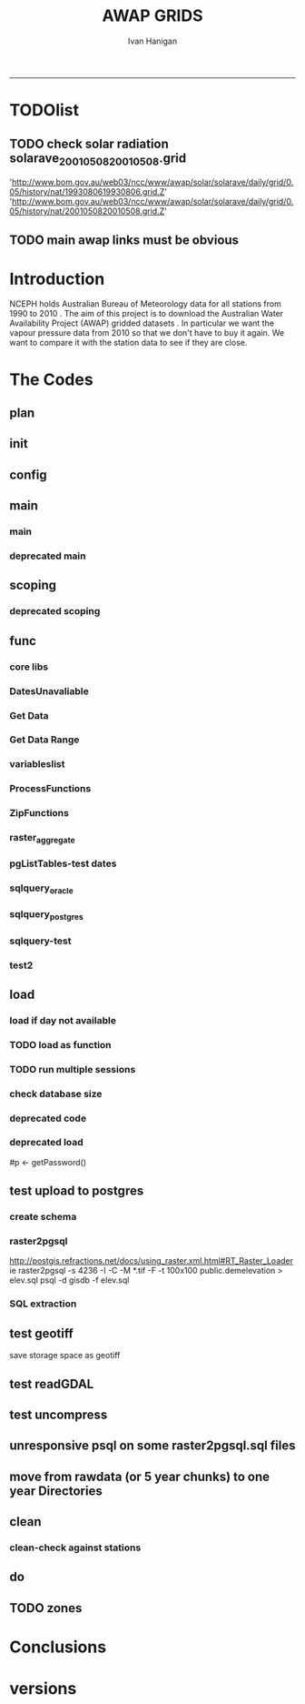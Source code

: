 #+TITLE:AWAP GRIDS 
#+AUTHOR: Ivan Hanigan
#+email: ivan.hanigan@anu.edu.au
#+LaTeX_CLASS: article
#+LaTeX_CLASS_OPTIONS: [a4paper]
#+LATEX: \tableofcontents
-----

* TODOlist
** TODO check solar radiation solarave_2001050820010508.grid
'http://www.bom.gov.au/web03/ncc/www/awap/solar/solarave/daily/grid/0.05/history/nat/1993080619930806.grid.Z'
'http://www.bom.gov.au/web03/ncc/www/awap/solar/solarave/daily/grid/0.05/history/nat/2001050820010508.grid.Z'
# file.remove('data2000-2004/solar/solarave_2001050820010508.grid')
** TODO main awap links must be obvious
# Function to download the Australian Water Availability Grids http://www.bom.gov.au/jsp/awap/
# urls can be like
  # rain                http://www.bom.gov.au/web03/ncc/www/awap/   rainfall/totals/daily/    grid/0.05/history/nat/2010120120101201.grid.Z
	# tmax                http://www.bom.gov.au/web03/ncc/www/awap/   temperature/maxave/daily/ grid/0.05/history/nat/2012020620120206.grid.Z
	# tmin                http://www.bom.gov.au/web03/ncc/www/awap/   temperature/minave/daily/ grid/0.05/history/nat/2012020620120206.grid.Z
	# vapour pressure 9am http://www.bom.gov.au/web03/ncc/www/awap/   vprp/vprph09/daily/       grid/0.05/history/nat/2012020620120206.grid.Z
	# vapour pressure 3pm http://www.bom.gov.au/web03/ncc/www/awap/   vprp/vprph15/daily/       grid/0.05/history/nat/2012020620120206.grid.Z
	# solar               http://www.bom.gov.au/web03/ncc/www/awap/   solar/solarave/daily/     grid/0.05/history/nat/2012020720120207.grid.Z
	# NDVI                http://reg.bom.gov.au/web03/ncc/www/awap/   ndvi/ndviave/month/       grid/history/nat/2012010120120131.grid.Z
* Introduction
NCEPH holds Australian Bureau of Meteorology data for all stations from 1990 to 2010 \cite{NationalClimateCentreoftheBureauofMeteorology:2005}.
The aim of this project is to download the Australian Water Availability Project (AWAP) gridded datasets \cite{Jones2009}.  In particular we want the vapour pressure data from 2010 so that we don't have to buy it again.  We want to compare it with the station data to see if they are close.
* The Codes
** plan
#+begin_src R :session *R* :tangle no :exports none :eval no
  if(!require(devtools)) install.packages("devtools", repos = 'http://cran.csiro.au'); require(devtools)
  if(!require(disentangle)) install_github("disentangle", "ivanhanigan"); require(disentangle)
  
  nodes <- newnode(name='main.r', newgraph = T,
   inputs = 'init')
  
  nodes <- newnode(name='zones',
   inputs='main.r')
  
#+end_src
** init

#+name: R-init
#+begin_src R  :session *R* :exports none :eval no :tangle no
  # INITIALISE THE PROJECT
  if (!require(ProjectTemplate)) install.packages('ProjectTemplate', repos='http://cran.csiro.au'); require(ProjectTemplate)
  if (!require(makeProject)) install.packages('makeProject', repos='http://cran.csiro.au'); require(makeProject)
  setwd('..')
  dir()
  create.project('AWAP2')
  #copy into curr dir
  ?makeProject
  makeProject(author='ivanhanigan',email='ivan.hanigan@gmail.com',force=TRUE, name = "AWAP_GRIDS")
  
  
  setwd('AWAP_GRIDS')
  load.project()
  
  
  
  
#+end_src
** config
#+name:global.dcf
#+begin_src R :session *R* :tangle config/global.dcf :exports none :eval no
data_loading: off
cache_loading: on
munging: on
logging: off
load_libraries: on
libraries: reshape, plyr, ggplot2, stringr, lubridate, fgui, raster, rgdal, swishdbtools
as_factors: on
data_tables: off

#+end_src

** main
*** main
#+name:main
#+begin_src R :session *R* :tangle main.r :exports none :eval no
  ################################################################
  # Project: AWAP_GRIDS
  # Author: ivanhanigan
  # Maintainer: Who to complain to <ivan.hanigan@gmail.com>
  
  # This is the main file for the project
  # It should do very little except call the other files
  
  ####################
  ### Set the working directory
  if(exists('workdir')){
    workdir <- workdir
  } else {
    workdir <- "~/data/AWAP_GRIDS"
  }
  setwd(workdir)
  
  ####################
  # Functions for the project
  
  if (!require(ProjectTemplate)) install.packages('ProjectTemplate', repos='http://cran.csiro.au'); require(ProjectTemplate)
  load.project()
  
  ####################
  # user definitions, or setup interactively
  startdate <- '2013-01-01'
  enddate <-  Sys.Date()-2
  interactively <- FALSE
  variablenames <- 'maxave,minave,solarave,totals,vprph09,vprph15'
  aggregation_factor <- 3
  if(length(grep('linux',sessionInfo()[[1]]$os)) == 1)
  {
    os <- 'linux'
  } else {
    os <- 'windows'
  }
  #os <- 'linux' # only linux and windoze supported
  pgisutils <- "" #"/usr/pgsql-9.1/bin/"
  #"\"C:\\pgutils\\postgis-pg92-binaries-2.0.2w64\\bin\\"
  pgutils <- "\"C:\\pgutils\\pgsql\\bin\\"
  
  ####################
  # run the project (alternately do this from Kepler)
  source(file.path(workdir, "src/scoping.r"))
  source(file.path(workdir, "src/load.r"))
  # source("src/load.r")
  # source("src/clean.r")
  # source("src/do.r")
  
#+end_src
*** deprecated main
#+name:main-newnode
#+begin_src R :session *R* :tangle no :exports none :eval no
  # Project: AWAP_GRIDS
  # Author: ivanhanigan
  # Maintainer: Who to complain to <ivan.hanigan@gmail.com>
  
  # This is the main file for the project
  # It should do very little except call the other files
  
  ### Set the working directory
  setwd("/home/ivan/data/AWAP_GRIDS")
  
  
  ### Set any global variables here
  if(exists('startdate')){
    startdate <- startdate
  } else {
    startdate <- '2000-01-01'
  }
  if(exists('enddate')){
    enddate <- enddate
  } else {
    enddate <- '2000-01-02'
  }
  
  ####################
  ## if (!require(ProjectTemplate)) install.packages('ProjectTemplate', repos='http://cran.csiro.au'); require(ProjectTemplate)
  ## load.project()
  ## #require(fgui)
  if(!require(fgui)) install.packages("fgui", repos='http://cran.csiro.au'); require(fgui)
  if(!require(swishdbtools)) print('Please download the swishdbtools package and install it.')
  # for instance
  # install.packages("~/tools/swishdbtools_1.0_R_x86_64-pc-linux-gnu.tar.gz", repos = NULL, type = "source");
  require(swishdbtools)
  
  ####################
  getscope <- function (
    sdate = startdate,
    edate = enddate,
    variablenames) {
    scope <- list(
      startdate <- sdate,
      enddate <- edate,
      variablenames <- variablenames
    )
    return(scope)
  }
  scope <- guiv(getscope, argList = list(variablenames = c('totals','maxave','minave','vprph09','vprph15','solarave')))
  # print(scope)
  p <- getPassword()
  
  ####################
  
  # source("src/load.r")
  # source("src/clean.r")
  # source("src/do.r")
  
  
  ### Run the code
  ## source("code/load.R")
  ## source("code/clean.R")
  ## source("code/func.R")
  ## source("code/do.R")
  
#+end_src

** scoping  
#+name:scoping
#+begin_src R :session *shell* :tangle src/scoping.r :exports none :eval no
  ###########################################################################
  # newnode: scoping
  
    require(fgui)
    #require(ProjectTemplate)
    #load.project()
    # # user definitions, or setup interactively
    # startdate <- '1995-01-01'
    # enddate <-  '1997-01-01'
    # interactively <- FALSE
    # variablenames <- 'maxave'
    aggregation_factor <- 3
    # this will aggregate the 5 km pixels into 15 km averages, for storage
    if (exists('startdate')){
      startdate <- as.Date(startdate)
    } else {
      startdate <- '2013-01-08'
    }
    if (exists('enddate')){
      enddate <- as.Date(enddate)
    } else {
      enddate <-  '2013-01-20'
    }
    if (exists('interactively')){
      interactively <- interactively
    } else {
      interactively <- FALSE
    }
    # if (variablenames == 'all'){
    # variablenames <-  c('totals','maxave','minave','vprph09','vprph15','solarave'))
    # }
    if (exists('variablenames')){
      variablenames <- variablenames
      variablenames <- strsplit(variablenames, ',')
    } else {
      variablenames <- 'maxave,minave,totals'
      variablenames <- strsplit(variablenames, ',')
    }
    # if these all exist don't run the scope gui?
    #if(!exists('username') & !exists('spatialzones') & !exists('outdir')){
    # or set
  
    if(interactively == TRUE){
      getscope <- function (
        sdate = startdate,
        edate = enddate,
        variablenames) {
        scope <- list(
          startdate <- sdate,
          enddate <- edate,
          variablenames <- variablenames
        )
        return(scope)
      }
      scope <- guiv(getscope, argList = list(variablenames = c('totals','maxave','minave','vprph09','vprph15','solarave')))
  
    } else {
        scope <- list(
          startdate <- startdate,
          enddate <- enddate,
          variablenames <- variablenames
        )
    }
    print(scope)
  
#+end_src
*** deprecated scoping
#+name:scope
#+begin_src R :session *R* :tangle no :exports none :eval no
################################################################
# name:scope
# This workflow will deliver weather data from the EWEDB to a local directory.
# Ivan Hanigan 2012-12-14

# README:
#   Running this workflow will cause a GUI box to appear for your password.
# Sometimes this GUI box is behind other windows.
# 
# Either change the inputs above, or set interactively to TRUE.
# In interactively mode a GUI box will open where you can change the values, 
# or leave blank to accept the defaults.
# 
# NB dates need quotation marks if using the GUI box.
# 
# TODO:
#   There are missing days in  solarave, vprph09, vprph15.
# Try downloading again to see if fixed now.
# Add the population weighted averaging approach.

if(!require(fgui)) install.packages("fgui", repos='http://cran.csiro.au'); require(fgui)
if(!require(swishdbtools)) print('Please download the swishdbtools package and install it.')
# for instance 
# install.packages("~/tools/swishdbtools_1.0_R_x86_64-pc-linux-gnu.tar.gz", repos = NULL, type = "source");
require(swishdbtools)


# # user definitions, or setup interactively
# username <- 'gislibrary'
# spatialzones <- 'SD'
# outdir <- '~/'
# startdate <- '1995-01-01'
# enddate <-  '1997-01-01'
# interactively <- TRUE 
# 
if (exists('username')) {
  u <- username
} else {
  u <- 'gislibrary'
}
if (exists('spatialzones')) {
  s <- spatialzones
} else {
  s <- 'SD'
}
if (exists('outdir')) {
  o <- outdir
} else {
  o <- '~/'
}
if (exists('startdate')){
  startdate <- as.Date(startdate) 
} else {
  startdate <- '1995-01-01'
}
if (exists('enddate')){    
  enddate <- as.Date(enddate)
} else {
  enddate <-  '1997-01-01'
}
if (exists('interactively')){    
  interactively <- interactively
} else {
  interactively <- TRUE
}
# if these all exist don't run the scope gui?
#if(!exists('username') & !exists('spatialzones') & !exists('outdir')){
# or set 

if(interactively == TRUE){
  scope <- function(usernameOrBlank=u, 
                    spatialzonesOrBlank = s, 
                    outdirOrBlank=o,
                    startdateOrBlank=startdate,
                    enddateOrBlank=enddate){
    L <- list(
      u <- usernameOrBlank,
      s <- spatialzonesOrBlank,
      o <- outdirOrBlank,
      startdate <- startdateOrBlank,
      enddate <- enddateOrBlank
    )
    return(L)
  }
  Listed <- guiv(scope)
  Listed
  u <- Listed[1]
  s <- Listed[2]
  o <- Listed[[3]][1]
  startdate <- as.Date(Listed[[4]][1])
  enddate <- as.Date(Listed[[5]][1])
}
# don't let password get hardcoded
p <- getPassword()

# ch <- connect2postgres(h = '115.146.84.135', 
#                        d =  'ewedb', 
#                        u = u, 
#                        p = p)


# dat <- dbGetQuery(ch,
#                  "SELECT date, year, sla_code, minave, maxave, solarave, vprph09,vprph15
#                  FROM weather_sla.weather_sla
#                  where sla_code = 105051100 order by date
# ")
# with(dat, plot(date, maxave, type = 'l'))

#+end_src




** func
*** core libs
#+begin_src R  :session *R* :exports none :eval no :tangle lib/func.r
  # Project: AWAP_GRIDS
  # Author: ivanhanigan
  # Maintainer: Who to complain to <ivan.hanigan@gmail.com>
  
  # Functions for the project
  if (!require(plyr)) install.packages('plyr', repos='http://cran.csiro.au'); require(plyr)
  if(!require(swishdbtools)){
  if(length(grep('linux',sessionInfo()[[1]]$os)) == 1)
  {
    os <- 'linux'
  
  print('Downloading the swishdbtools package and install it.')
   download.file('http://swish-climate-impact-assessment.github.com/tools/swishdbtools/swishdbtools_1.1_R_x86_64-pc-linux-gnu.tar.gz', '~/swishdbtools_1.1_R_x86_64-pc-linux-gnu.tar.gz', mode = 'wb')
  # for instance
  install.packages("~/swishdbtools_1.1_R_x86_64-pc-linux-gnu.tar.gz", repos = NULL, type = "source");
  
  } else {
      os <- 'windows'
  
  print('Downloading the swishdbtools package and install it.')
   download.file('http://swish-climate-impact-assessment.github.com/tools/swishdbtools/swishdbtools_1.1.zip', '~/swishdbtools_1.1.zip', mode = 'wb')
  # for instance
  install.packages("~/swishdbtools_1.1.zip", repos = NULL);
  
  }
  }
  require(swishdbtools)
  if(!require(raster)) install.packages('raster', repos='http://cran.csiro.au');require(raster)
  if(!require(fgui)) install.packages('fgui', repos='http://cran.csiro.au');require(fgui)
  if(!require(rgdal)) install.packages('rgdal', repos='http://cran.csiro.au');require(rgdal)
  
  ####
  # MAKE SURE YOU HAVE THE CORE LIBS
  if (!require(lubridate)) install.packages('lubridate', repos='http://cran.csiro.au'); require(lubridate)
  if (!require(reshape)) install.packages('reshape', repos='http://cran.csiro.au'); require(reshape)
  if (!require(plyr)) install.packages('plyr', repos='http://cran.csiro.au'); require(plyr)
  if (!require(ggplot2)) install.packages('ggplot2', repos='http://cran.csiro.au'); require(ggplot2)
  
#+end_src
*** DatesUnavaliable
#+name:DatesUnavailable
#+begin_src R :session *shell* :tangle lib/DatesUnavailable.R :exports none :eval no
###########################################################################
# newnode: DatesUnavailable

# get the list of dates between the start and end dates that is not found in the database 
DatesUnavaliable <- function (dataBaseConnection, variableName, startDate, endDate) 
{
  ch <- dataBaseConnection
  measure_i <- variableName
  start_at <- startDate
  end_at <- endDate
  
  datelist_full <- as.data.frame(seq(as.Date(start_at),
                                     as.Date(end_at), 1))
  names(datelist_full) <- 'date'
  
  
  tbls <- pgListTables(conn=ch, schema='awap_grids', pattern = measure_i)
  #     pattern=paste(measure_i,"_", gsub("-","",sdate), sep=""))
  pattern_x <- paste(measure_i,"_",sep="")
  tbls$date <- paste(
    substr(gsub(pattern_x,"",tbls[,1]),1,4),
    substr(gsub(pattern_x,"",tbls[,1]),5,6),
    substr(gsub(pattern_x,"",tbls[,1]),7,8),
    sep="-")
  tbls$date <- as.Date(tbls$date)
  datelist <-  which(datelist_full$date %in% tbls$date)
  
  
  if(length(datelist) == 0)
  {
    datelist <- datelist_full[,]
  } else {
    datelist <- datelist_full[-datelist,]
  }
  
  
}


#+end_src

*** Get Data 
#+begin_src R :session *R* :tangle lib/get_data.r :exports none :eval no
# newnode get_data
# authors: Joseph Guillaume
# downloads from http://www.bom.gov.au/jsp/awap/
get_data<-function(variable,measure,timestep,startdate,enddate){
  url="http://www.bom.gov.au/web03/ncc/www/awap/{variable}/{measure}/{timestep}/grid/0.05/history/nat/{startdate}{enddate}.grid.Z"
  url=gsub("{variable}",variable,url,fixed=TRUE)
  url=gsub("{measure}",measure,url,fixed=TRUE)
  url=gsub("{timestep}",timestep,url,fixed=TRUE)
  url=gsub("{startdate}",startdate,url,fixed=TRUE)
  url=gsub("{enddate}",enddate,url,fixed=TRUE)

  try(download.file(url,sprintf("%s_%s%s.grid.Z",measure,startdate,enddate),mode="wb"))
  }
#+end_src
*** Get Data Range
#+begin_src R :session *R* :tangle lib/get_data_range.r :exports none :eval no
# newnode get_data_range
# authors: Joseph Guillaume and Francis Markham
# downloads from http://www.bom.gov.au/jsp/awap/
  
get_data_range<-function(variable,measure,timestep,startdate,enddate){
  if (timestep == "daily"){
    thisdate<-startdate
    while (thisdate<=enddate){
      get_data(variable,measure,timestep,format(as.POSIXct(thisdate),"%Y%m%d"),format(as.POSIXct(thisdate),"%Y%m%d"))
      thisdate<-thisdate+as.double(as.difftime(1,units="days"),units="secs")
    }
  } else if (timestep == "month"){
    # Make sure that we go from begin of the month
    startdate <- as.POSIXlt(startdate)
    startdate$mday <- 1
    # Find the first and last day of each month overlapping our range
    data.period.start <- seq(as.Date(startdate), as.Date(enddate), by = 'month')
    data.period.end <- as.Date(sapply(data.period.start, FUN=function(x){as.character(seq(x, x + 40, by = 'month')[2] - 1)}))
    # Download them
    for (i in 1:length(data.period.start)){
      get_data(variable,measure,timestep,format(as.POSIXct(data.period.start[i]),"%Y%m%d"),format(as.POSIXct(data.period.end[i]),"%Y%m%d"))
    }
   
} else {
    stop("Unsupported timestep, only 'daily' and 'month' are currently supported")
  }
}
#+end_src

*** variableslist
#+name:variableslist
#+begin_src R :session *R* :tangle lib/variableslist.r :exports none :eval no
  ###########################################################################
  # newnode: variableslist
  variableslist<-"variable,measure,timestep
  rainfall,totals,daily
  temperature,maxave,daily
  temperature,minave,daily
  vprp,vprph09,daily
  vprp,vprph15,daily
  solar,solarave,daily
  ndvi,ndviave,month
  "
  variableslist <- read.csv(textConnection(variableslist))
    
#+end_src

*** ProcessFunctions
#+name:ProcessFunctions.R
#+begin_src R :session *R* :tangle lib/ProcessFunctions.R :exports none :eval no
  ################################################################
  # name:ProcessFunctions.R
  
  RunProcess = function(executable, arguments)
  {
    command = paste(sep="", "\"", executable,  "\" ", arguments);
    
    print (command)
    
    exitCode = system(command, intern = FALSE, ignore.stdout = FALSE, ignore.stderr = FALSE, wait = TRUE, input = NULL
                      , show.output.on.console = TRUE
                      #, minimized = FALSE
                      , invisible = FALSE
    );
    if(exitCode != 0)
    {
      stop("Process returned error");
    }
    return (exitCode)
  }
  
  
  RunViaBat = function(executableFileName, arguments)
  {
    command = paste(sep="", "\"", executableFileName,  "\" ", arguments);
    sink("C:\\Users\\u5265691\\Desktop\\ThingToRun.bat")
    cat(command)
    sink()
    
    exitCode = system("C:\\Users\\u5265691\\Desktop\\ThingToRun.bat")
    if(exitCode != 0)
    {
      stop("Process returned error");
    }
    return (exitCode)
  }
  
#+end_src

*** ZipFunctions
#+name:ZipFunctions.R
#+begin_src R :session *R* :tangle lib/ZipFunctions.R :exports none :eval no
  ################################################################
  # name:ZipFunctions.R
  uncompress_linux <- function(filename)
    {
      print(filename)
      system(sprintf('uncompress %s',filename))
    }
  
  # tries to find 7 zip exe
  ExecutableFileName7Zip <- function()
  {
    executableName <- "C:\\Program Files\\7-Zip\\7z.exe"
  
    if(file.exists(executableName))
    {
      return (executableName)
    }
  
    #other executable file names and ideas go here ...
    stop("failed to find 7zip")
  }
  
  # simple function to extract 7zip file
  # need to have 7zip installed
  Decompress7Zip <- function(zipFileName, outputDirectory, delete)
  {
    executableName <- ExecutableFileName7Zip()
  
  #   fileName = GetFileName(zipFileName)
  #   fileName = PathCombine(outputDirectory, fileName)
  
  
  #   if(file.exists(fileName))
  #   {
  #     unlink(zipFileName);
  #   }
  
    arguments <- paste(sep="",
                      "e ",
                      "\"", zipFileName, "\" ",
                      "\"-o", outputDirectory, "\" ",
      "")
  
    print( arguments)
  
    RunProcess(executableName, arguments)
  
    if(delete)
    {
      unlink(zipFileName);
    }
  }
  
  #test
  # Decompress7Zip("D:\\Development\\Awap Work\\2013010820130108.grid.Z", "D:\\Development\\Awap Work\\", TRUE)
  
#+end_src

*** raster_aggregate
#+name:raster_aggregate
#+begin_src R :session *R* :tangle lib/raster_aggregate.r :exports none :eval no
  ################################################################
  # name:raster_aggregate
  raster_aggregate <- function(filename, aggregationfactor, delete = TRUE)
  {
    r <- raster(filename)
    r <- aggregate(r, fact = aggregationfactor, fun = mean)
    writeRaster(r, gsub('.grid','',fname), format="GTiff",
  overwrite = TRUE)
    if(delete)
      {
        file.remove(filename)
      }
  }
  
#+end_src

*** COMMENT load2postgres_raster
#+name:load2postgres_raster
#+begin_src R :session *R* :tangle no :exports none :eval no
  ################################################################
  # name:load2postgres_raster
  load2postgres_raster <- function(filename, remove = TRUE)
  {
    outname <- gsub('.tif',"", filename)
    outname <- substr(outname, 1, nchar(outname) - 8)
    if(os == 'linux')
    {
     system(
    #        cat(
            paste(pgisutils,"raster2pgsql -s 4283 -I -C -M ",filename," -F awap_grids.",outname," > ",outname,".sql", sep="")
            )
  
     system(
    #        cat(
            paste("psql -h 115.146.84.135 -U gislibrary -d ewedb -f ",outname,".sql",
              sep = ""))
    } else {
      sink('raster2sql.bat')
      cat(paste(pgisutils,"raster2pgsql\" -s 4283 -I -C -M ",filename," -F awap_grids.",outname," > ",outname,".sql\n",sep=""))
  
      cat(
      paste(pgutils,"psql\" -h 115.146.84.135 -U gislibrary -d ewedb -f ",outname,".sql",
      sep = "")
        )
      sink()
      system('raster2sql.bat')
      file.remove('raster2sql.bat')
    }
  
    if(remove)
      {
        file.remove(filename)
        file.remove(paste(outname, '.sql', sep =""))
      }
  }
  
#+end_src

*** COMMENT deprecated pgListTables, moved to swishdbtools
#+name:pgListTables
#+begin_src R :session *R* :tangle no :exports none :eval no
  ################################################################
  # name:pgListTables
  pgListTables <- function(conn, schema, pattern = NA)
  {
    tables <- dbGetQuery(conn, 'select   c.relname, nspname
                         FROM pg_catalog.pg_class c
                         LEFT JOIN pg_catalog.pg_namespace n
                         ON n.oid = c.relnamespace
                         where c.relkind IN (\'r\',\'\') ')
    tables <- tables[grep(schema,tables$nspname),]
    if(!is.na(pattern)) tables <- tables[grep(pattern, tables$relname),]
    tables <- tables[order(tables$relname),]
    return(tables)
  }
#+end_src
*** COMMENT pgListTables
#+name:pgListTables
#+begin_src R :session *R* :tangle no :exports none :eval no
################################################################
# name:pgListTables
pgListTables <- function(conn, schema, pattern = NA)
{
  tables <- dbGetQuery(conn, "select   c.relname, nspname
                       FROM pg_catalog.pg_class c
                       LEFT JOIN pg_catalog.pg_namespace n
                       ON n.oid = c.relnamespace
                       where c.relkind IN ('r','','v') ")
  tables <- tables[grep(schema,tables$nspname),]
  if(!is.na(pattern)) tables <- tables[grep(pattern, tables$relname),]
  tables <- tables[order(tables$relname),]
  return(tables)
}
#+end_src

*** pgListTables-test dates
#+name:pgListTables-test
#+begin_src R :session *R* :tangle tests/test-pgListTables.r :exports none :eval no
  ################################################################
  # name:pgListTables-test
  require(ProjectTemplate)
  load.project()
  
  require(swishdbtools)
  p <- getPassword(remote=T)
  ch <- connect2postgres(h = '115.146.84.135', db = 'ewedb', user=
                         'gislibrary', p=p)
  measure_i <- 'vprph15'
  tbls <- pgListTables(conn=ch, schema='awap_grids', pattern=measure_i)
  tbls$date <- paste(substr(gsub(paste(measure_i,"_",sep=""),"",tbls[,1]),1,4),
          substr(gsub(paste(measure_i,"_",sep=""),"",tbls[,1]),5,6),
          substr(gsub(paste(measure_i,"_",sep=""),"",tbls[,1]),7,8),
          sep="-")
  tbls$date <- as.Date(tbls$date)
  head(tbls)
  tbls <- tbls[tbls$date > as.Date('1912-01-01'),]
  plot(tbls$date, rep(1,nrow(tbls)), type = 'h')
  tbls[tbls$date < as.Date('1999-01-01'),]
  tbls[tbls$date >= as.Date('2006-07-01') & tbls$date < as.Date('2007-01-01'),]
  tbls[tbls$date >= as.Date('2004-01-01') & tbls$date < as.Date('2005-01-01'),]
  
#+end_src
*** sqlquery_oracle
#+name:sqlquery
#+begin_src R :session *R* :tangle lib/sqlquery.r :exports none :eval no
  ################################################################
  # name:aggregate_postgres
  sqlquery <- function(channel, dimensions, operation,
                       variable, variablename=NA, into, append = FALSE,
                       tablename, where, group_by_dimensions=NA,
                       having=NA,
                       grant = NA, force = FALSE,
                       print = FALSE)
  {
  
    exists <- try(dbGetQuery(channel,
                             paste("select * from",into,"limit 1")))
    if(!force & length(exists) > 0 & append == FALSE)
                             stop("Table exists. Force Drop or Insert Into?")
    if(force & length(exists) > 0) dbGetQuery(channel,
                             paste("drop table ",into))
    if(length(exists) > 0 & append == TRUE)
      {
        sqlquery <- paste("INSERT INTO ",into," (",
                             paste(names(exists), collapse=',', sep='') ,")\n",
                          "select ", dimensions,
                          sep = ""
                          )
      } else {
        sqlquery <- paste("select ", dimensions, sep = "")
      }
    if(!is.na(operation))
    {
    sqlquery <- paste(sqlquery, ", ", operation, "(",variable,") as ",
      ifelse(is.na(variablename), variable,
      variablename), '\n', sep = "")
    }
    if(append == FALSE){
      sqlquery <- paste(sqlquery, "into ", into ,"\n", sep = "")
    }
    sqlquery <- paste(sqlquery, "from ", tablename ,"\n", sep = "")
    if(!is.na(where))
    {
    sqlquery <- paste(sqlquery, "where ", where, "\n", sep = "")
    }
    if(group_by_dimensions == TRUE)
    {
    sqlquery <- paste(sqlquery, "group by ",dimensions, "\n", sep = "")
    }
  #  cat(sqlquery)
  
  
  
    ## sqlquery <-  paste("select ", dimensions,
    ##                ", ",operation,"(",variables,") as ",variables,
    ##                operation, "
    ##                into ", into ,"
    ##                from ",tablename," t1
    ##                group by ",dimensions,
    ##                sep="")
    if(print) {
      cat(sqlquery)
    } else {
      dbSendQuery(channel, sqlquery)
    }
  
  }
#+end_src
*** sqlquery_postgres
#+name:sqlquery
#+begin_src R :session *R* :tangle lib/sqlquery_postgres.r :exports none :eval no
  ################################################################
  # name:aggregate_postgres
    
  sqlquery_postgres <- function(channel, dimensions, operation,
                       variable, variablename=NA, into_schema = 'public',
                       into_table, append = FALSE,
                       from_schema = 'public', from_table, where=NA,
                       group_by_dimensions=NA,
                       having=NA,
                       grant = NA, force = FALSE,
                       print = FALSE)
  {
    # assume ch exists
    exists <- pgListTables(channel, into_schema, into_table)
    if(!force & nrow(exists) > 0 & append == FALSE)
      {
        stop("Table exists. Force Drop or Insert Into?")
      }
    
    if(force & nrow(exists) > 0)
      {
        dbGetQuery(channel, paste("drop table ",into_schema,".",into_table,sep=""))
      }
    
    if(!force & nrow(exists) >0)
      {
        existing_table <- dbGetQuery(channel,
                                     paste('select * from ',
                                           into_schema,'.',
                                           into_table,' limit 1',sep=''
                                           )
                                     )
      }
    
    if(nrow(exists) > 0 & append == TRUE)
      {
        sqlquery <- paste("INSERT INTO ",into_schema,".",into_table," (",
                             paste(names(existing_table), collapse=',', sep='') ,")\n",
                          "select ", dimensions,
                          sep = ""
                          )
      } else {
        sqlquery <- paste("select ", dimensions, "", sep = "")
      }
    
    if(!is.na(operation))
      {
        sqlquery <- paste(sqlquery, ", ", operation, "(",variable,") as ",
          ifelse(is.na(variablename), variable,
          variablename), '\n', sep = "")
      } else {
        sqlquery <- paste(sqlquery, ", ",variable," as ",
                          ifelse(is.na(variablename),variable,variablename),
                          "\n", sep="")
      }
    
    # this is when append is true but the table doesnt exist yet
    if(nrow(exists) == 0 & append == TRUE)
      {
        sqlquery <- paste(sqlquery, "into ",
                          into_schema,".",into_table,"\n", sep = ""
                          )
      }
    
    # otherwise append is false and the table just needs to be created
    if(append == FALSE)
      {
        sqlquery <- paste(sqlquery, "into ",
                          into_schema,".",into_table,"\n", sep = ""
                          )
      }
    
    sqlquery <- paste(sqlquery, "from ", from_schema,".",from_table ,"\n", sep = "")
    
    if(!is.na(where))
      {
        sqlquery <- paste(sqlquery, "where ", where, "\n", sep = "")
      }
    
    if(group_by_dimensions == TRUE)
      {
        sqlquery <- paste(sqlquery, "group by ",
                          dimensions, "\n",
                          sep = ""
                          )
      }
  #  cat(sqlquery)
    
    
    
    ## sqlquery <-  paste("select ", dimensions,
    ##                ", ",operation,"(",variables,") as ",variables,
    ##                operation, "
    ##                into ", into ,"
    ##                from ",tablename," t1
    ##                group by ",dimensions,
    ##                sep="")
    if(print) {
      cat(sqlquery)
    } else {
      dbSendQuery(channel, sqlquery)
    }
    
  }
    
#+end_src
*** sqlquery-test
#+name:sqlquery-test
#+begin_src R :session *R* :tangle tests/test-sqlquery.r :exports none :eval no
  ################################################################
  # name:sqlquery-test
  require(ProjectTemplate)
  load.project()
  
  require(swishdbtools)
  ch <- connect2postgres(hostip='115.146.84.135', db='ewedb', user='gislibrary', p='gislibrary')
  sqlquery_postgres(
      channel = ch,
      append = TRUE,
      force = FALSE,
      print = FALSE,
      dimensions = 'stnum, date',
      variable = 'gv',
      variablename = NA,
      into_schema = 'public',
      into_table = 'awapmaxave_qc2',
      from_schema = 'public',
      from_table = 'awapmaxave_qc',
      operation = NA,
      where = "date = '2013-01-02' and stnum = 70351",
      group_by_dimensions = FALSE,
      having = NA,
      grant = 'public_group'
      )
  
  dbGetQuery(ch, 'select * from awapmaxave_qc2 limit 10')
  # for dev work
  
  ##     channel = ch
  ##     dimensions = 'stnum, date'
  ##     variable = 'gv'
  ##     variablename = NA
  ##     into_schema = 'public'
  ##     into_table = 'awapmaxave_qc2'
  ##     append = TRUE
  ##     grant = 'public_group'
  ##     print = TRUE
  ##     from_schema = 'public'
  ##     from_table = 'awapmaxave_qc'
  ##     operation = NA
  ##     force = FALSE
  ##     where = "date = '2007-01-01'"
  ##     group_by_dimensions = FALSE
  ##     having = NA
  
#+end_src
*** test2
#+name:sqlquery_postgres-test2
#+begin_src R :session *R* :tangle tests/test-sqlquery_postgres2.r :exports none :eval no
################################################################
# name:sqlquery_postgres-test2



  
  
    require(ProjectTemplate)
    load.project()
  
    require(swishdbtools)
    ch <- connect2postgres(hostip='115.146.84.135', db='ewedb', user='gislibrary', p='gislibrary')
  
    variable_j <- "maxave"
    date_i <- '2012-01-01'
  #  debug(sqlquery)
    sqlquery(channel = ch,
      dimensions = paste("stnum, cast('",date_i,"' as date) as date",sep=""),
      variable = 'rt.rast, pt.the_geom',
      variablename = 'gv',
      into = 'awapmaxave_qc',
      append = FALSE,
      grant = 'public_group',
      print = FALSE,
      tablename = paste('awap_grids.',variable_j,'_',gsub('-','',date_i),' rt,\n weather_bom.combstats pt',sep=''),
      operation = "ST_Value",
      force = TRUE,
      where = "ST_Intersects(rast, the_geom)",
      group_by_dimensions = FALSE,
      having = NA)
  #  undebug(sqlquery)
  for(date_i in seq(as.Date('2012-01-21'), as.Date('2013-01-20'), 1))
    {
     date_i <- as.Date(date_i, origin = '1970-01-01')
     date_i <- as.character(date_i)
     print(date_i)
  
  #  debug(sqlquery)
    sqlquery(channel = ch,
      dimensions = paste("stnum, cast('",date_i,"' as date) as date",sep=""),
      variable = 'rt.rast, pt.the_geom',
      variablename = 'gv',
      into = 'awapmaxave_qc',
      append = TRUE,
      grant = 'public_group',
      print = FALSE,
      tablename = paste('awap_grids.',variable_j,'_',gsub('-','',date_i),' rt,\n weather_bom.combstats pt',sep=''),
      operation = "ST_Value",
      force = FALSE,
      where = "ST_Intersects(rast, the_geom)",
      group_by_dimensions = FALSE,
      having = NA)
    }
  
#+end_src

** load
*** load if day not available
#+name:load
#+begin_src R :session *shell* :tangle src/load.r :exports none :eval no
  ################################################################
  # name:load
  ################################################################
  # name:load
  # Project: AWAP_GRIDS
  # Author: ivanhanigan
  # Maintainer: Who to complain to <ivan.hanigan@gmail.com>
  
  # This file loads all the libraries and data files needed
  # Don't do any cleanup here
  
  ### Load any needed libraries
  #load(LibraryName)
  setwd(workdir)
  require(ProjectTemplate)
  load.project()
  ch <- connect2postgres(h = '115.146.84.135', db = 'ewedb',
                         user = 'gislibrary',
                         p='gislibrary')
  print(paste('root directory:', workdir))
  setwd('data')
  
  start_at <- scope[[1]][1]
  print(start_at)
  end_at <- scope[[2]][1]
  print(end_at)
  
  vars <- scope[[3]]
  #  print(vars)
  
  #  started <- Sys.time()
  
  for(i in 1:length(vars[[1]])){
  #    i = 1
    measure_i <- vars[[1]][i]
    variable <- variableslist[which(variableslist$measure == measure_i),]
    vname <- as.character(variable[,1])
  
    datelist <- DatesUnavaliable(ch, measure_i, start_at, end_at)
  
    for(date_i in datelist)
    {
      date_i <- as.Date(date_i, origin = '1970-01-01')
      date_i <- as.character(date_i)
    #  print(date_i)
  
      sdate <- date_i
      edate <- date_i
    #}
      get_data_range(variable=as.character(variable[,1]),
                     measure=as.character(variable[,2]),
                     timestep=as.character(variable[,3]),
                     startdate=as.POSIXct(sdate),
                     enddate=as.POSIXct(edate))
  
      fname <- sprintf("%s_%s%s.grid.Z",measure_i,gsub("-","",sdate),gsub("-","",edate))
  
      if(file.info(fname)$size == 0)
        {
          file.remove(fname)
          next
        }
  
      if(os == 'linux')
        {
          uncompress_linux(filename = fname)
        } else {
          Decompress7Zip(zipFileName= fname, outputDirectory=getwd(), TRUE)
        }
  
      raster_aggregate(filename = gsub('.Z$','',fname),
        aggregationfactor = aggregation_factor, delete = TRUE)
      outname <- gsub('.tif',"", fname)
      outname <- substr(outname, 1, nchar(outname) - (7 + 8))
      load2postgres_raster(filename = gsub(".grid.Z", ".tif", fname),
        out_schema="awap_grids",
        out_table=outname)
  
    }
  
  }
  
  setwd(workdir)
  
#+end_src

*** TODO load as function
#+name:load
#+begin_src R :session *R* :tangle no :exports none :eval no
    ################################################################
    # name:load
    ################################################################
    # name:load
    # Project: AWAP_GRIDS
    # Author: ivanhanigan
    # Maintainer: Who to complain to <ivan.hanigan@gmail.com>
  
    # This file loads all the libraries and data files needed
    # Don't do any cleanup here
  
    ### Load any needed libraries
    #load(LibraryName)
    setwd(workdir)
    require(ProjectTemplate)
    load.project()
    ch <- connect2postgres(h = '115.146.84.135', db = 'ewedb',
                           user = 'gislibrary',
                           p='gislibrary')
    print(paste('root directory:', workdir))
    setwd('data')
  
    start_at <- scope[[1]][1]
    print(start_at)
    end_at <- scope[[2]][1]
    print(end_at)
  
    vars <- scope[[3]]
    #  print(vars)
  
    #  started <- Sys.time()
    datelist_full <- as.data.frame(seq(as.Date(start_at),
      as.Date(end_at), 1))
    names(datelist_full) <- 'date'
    for(i in 1:length(vars[[1]])){
    #    i = 1
      measure_i <- vars[[1]][i]
      variable <- variableslist[which(variableslist$measure == measure_i),]
      vname <- as.character(variable[,1])
  
     tbls <- pgListTables(conn=ch, schema='awap_grids', pattern = measure_i)
  #     pattern=paste(measure_i,"_", gsub("-","",sdate), sep=""))
     pattern_x <- paste(measure_i,"_",sep="")
     tbls$date <- paste(
                    substr(gsub(pattern_x,"",tbls[,1]),1,4),
                    substr(gsub(pattern_x,"",tbls[,1]),5,6),
                    substr(gsub(pattern_x,"",tbls[,1]),7,8),
                    sep="-")
     tbls$date <- as.Date(tbls$date)
     datelist <-  which(datelist_full$date %in% tbls$date)
  
      if(length(datelist) == 0)
        {
          datelist <- datelist_full[,]
        } else {
          datelist <- datelist_full[-datelist,]
        }
  
  
      for(date_i in datelist)
      {
        date_i <- as.Date(date_i, origin = '1970-01-01')
        date_i <- as.character(date_i)
      #  print(date_i)
  
        sdate <- date_i
        edate <- date_i
      #}
        get_data_range(variable=as.character(variable[,1]),
                       measure=as.character(variable[,2]),
                       timestep=as.character(variable[,3]),
                       startdate=as.POSIXct(sdate),
                       enddate=as.POSIXct(edate))
  
        fname <- sprintf("%s_%s%s.grid.Z",measure_i,gsub("-","",sdate),gsub("-","",edate))
  
        if(file.info(fname)$size == 0)
          {
            file.remove(fname)
            next
          }
  
        if(os == 'linux')
          {
            uncompress_linux(filename = fname)
          } else {
            Decompress7Zip(zipFileName= fname, outputDirectory=getwd(), TRUE)
          }
  
        raster_aggregate(filename = gsub('.Z$','',fname),
          aggregationfactor = aggregation_factor, delete = TRUE)
        outname <- gsub('.tif',"", fname)
        outname <- substr(outname, 1, nchar(outname) - 8)
        load2postgres_raster(filename = gsub(".grid.Z", ".tif", fname),
          out_schema="awap_grids",
          out_table=outname)
  
      }
  
    }
  
    setwd(workdir)
  
#+end_src

*** TODO run multiple sessions
#+name:setupCLsession
#+begin_src sh :session *shell* :tangle src/setupCLsession.txt :exports none :eval no
################################################################
# name:setupCLsession
  R
  setwd('~/data/AWAP_GRIDS/')
  startdate <- '1993-01-18'
  enddate <- '1993-03-18'
  source('main.r')
#+end_src

*** check database size
#+name:check_dbsize
#+begin_src R :session *R* :tangle src/check_dbsize.r :exports none :eval no
  ################################################################
  # name:check_dbsize
   require(ProjectTemplate)
    load.project()
  
    require(swishdbtools)
    ch <- connect2postgres(h = '115.146.84.135', db = 'ewedb', user=
                           'gislibrary', p = 'gislibrary')
    sql_subset(ch, x = 'dbsize', limit = -1, eval = TRUE)
  
#+end_src

*** COMMENT deprecated load loop
#+name:load
#+begin_src R :session *R* :tangle no :exports none :eval no
    ################################################################
    # name:load
    # Project: AWAP_GRIDS
    # Author: ivanhanigan
    # Maintainer: Who to complain to <ivan.hanigan@gmail.com>
  
    # This file loads all the libraries and data files needed
    # Don't do any cleanup here
  
    ### Load any needed libraries
    #load(LibraryName)
    require(ProjectTemplate)
    load.project()
  
    setwd('data')
    rootdir <- getwd()
    start_at <- scope[[1]][1]
    print(start_at)
    end_at <- scope[[2]][1]
    print(end_at)
    for(date_i in seq(as.Date(start_at), as.Date(end_at), 1))
    {
      date_i <- as.Date(date_i, origin = '1970-01-01')
      date_i <- as.character(date_i)
      print(date_i)
    
      sdate <- date_i
      edate <- date_i
      vars <- scope[[3]]
      print(vars)
     
    #  started <- Sys.time()
      for(i in 1:length(vars[[1]])){
  #     i <- 1
    #  variable <- variableslist[which(variableslist$measure == vars[[1]][i]),]
      variable <- variableslist[which(variableslist$measure == vars[[1]][i]),]
      vname <- as.character(variable[,1])
      #try(dir.create(vname))
      #setwd(vname)
      # TODO recognise if day not available to download
      get_data_range(variable=as.character(variable[,1]),measure =as.character(variable[,2]),timestep=as.character(variable[,3]),
                      startdate=as.POSIXct(sdate),
                      enddate=as.POSIXct(edate))
  
      files <- dir(pattern='.grid.Z$')
      if(os == 'linux'){
      for (f in files) {
        # f <- files[1]
        print(f)
        system(sprintf('uncompress %s',f))
      }
      } else {
       for (f in files) {
       if(!require(uncompress)) "find the old uncompress package off cran";
       require(uncompress)
       #f <- files[1]
       print(f)
       handle <- file(f, "rb")
       data <- readBin(handle, "raw", 99999999)
       close(handle)
       uncomp_data <- uncompress(data)
       handle <- file(gsub('.Z','',f), "wb")
       writeBin(uncomp_data, handle)
       close(handle)
       # clean up
       file.remove(f)
       }
      }
      files <- dir(pattern=".grid$")
      for(fname in files){
        # fname <- files[1]
        r <- raster(fname)
    #    writeGDAL(r, gsub('.grid','test1.TIF',fname), drivername="GTiff")
        #r <- raster(r)
        r <- aggregate(r, fact = aggregation_factor, fun = mean)
        writeRaster(r, gsub('.grid','.TIF',fname), format="GTiff",
      overwrite = TRUE)
        file.remove(fname)
      }
      files <- dir(pattern=".tif$")
      for(fname in files){
  #    fname <- files[1]
        outname <- gsub('.tif',"", fname)
        outname <- substr(outname, 1, nchar(outname) - 8)
        if(os == 'linux'){
  
         system(
  #         cat(
             paste(pgisutils,"raster2pgsql -s 4283 -I -C -M ",fname," -F awap_grids.",outname," > ",outname,".sql", sep="")
             )
         system(
           #cat(
           paste("psql -h 115.146.84.135 -U gislibrary -d ewedb -f ",outname,".sql",
                 sep = ""))
       } else {
         sink('raster2sql.bat')
         cat(paste(pgisutils,"raster2pgsql\" -s 4283 -I -C -M ",fname," -F awap_grids.",outname," > ",outname,".sql\n",sep=""))
  
         cat(
         paste(pgutils,"psql\" -h 115.146.84.135 -U gislibrary -d ewedb -f ",outname,".sql", sep = ""))
         sink()
         system('raster2sql.bat')
         file.remove('raster2sql.bat')
       }
      }
      files <- dir()
      # cleanup
      for(fname in files){
        file.remove(fname)
      }
      #setwd('..')
      }
     }
     setwd('..')
  
#+end_src
*** deprecated code
#+name:deprecated code
#+begin_src R :session *shell* :tangle no :exports none :eval no
###########################################################################
# newnode: deprecated code


      #}
  
      ## finished <- Sys.time()
      ## finished - started
      ## system('df -h')
      ## # newnode uncompress
      ## # test with one
      ## started <- Sys.time()
      ## for(i in 1:6){
      ## # i <- 1
      ## variable <- as.character(vars[i,1])
      ## print(variable)
      ## setwd(variable)
      ## files <- dir(pattern='.grid.Z')
      ## # files
      ## for (f in files) {
      ## # f <- files[1]
  
      ## # print(f)
      ## system(sprintf('uncompress %s',f))
      ## # grid2csv(gsub('.Z','',f))
      ## }
      ## setwd(rootdir)
      ## }
      ## finished <- Sys.time()
      ## finished - started
      ## system('df -h')
  
    #  files
    #  alreadyGot <- dir(file.path(workdir,paste('data',year,'-', year2, sep=''), vname), pattern='.grid')
    #  alreadyGot[1:10]
    #  gsub('.Z','',files) %in% alreadyGot
  
#+end_src

*** deprecated load

# don't let password get hardcoded
#p <- getPassword()
  
# ch <- connect2postgres(h = '115.146.84.135',
#                        d =  'ewedb',
#                        u = u,
#                        p = p)
  
  
# dat <- dbGetQuery(ch,
#                  "SELECT date, year, sla_code, minave, maxave, solarave, vprph09,vprph15
#                  FROM weather_sla.weather_sla
#                  where sla_code = 105051100 order by date
# ")
# with(dat, plot(date, maxave, type = 'l'))
  
** test upload to postgres
*** create schema
#+name:create_schema
#+begin_src R :session *R* :tangle no :exports none :eval no
################################################################
# name:create_schema
CREATE SCHEMA awap_grids
grant ALL on schema awap_grids to ian_szarka;
GRANT ALL ON ALL TABLES IN SCHEMA awap_grids TO ian_szarka;
grant ALL on all functions in schema awap_grids to ian_szarka;
grant ALL on all sequences in schema awap_grids to ian_szarka; 
#+end_src
*** raster2pgsql
http://postgis.refractions.net/docs/using_raster.xml.html#RT_Raster_Loader
ie
raster2pgsql -s 4236 -I -C -M *.tif -F -t 100x100 public.demelevation > elev.sql
psql -d gisdb -f elev.sql
*** SQL extraction
#+name:sql-test
#+begin_src sql :tangle no :exports none :eval no
  
  -- TODO look at diff with ascii grid and geotiff
  -- http://blogs.esri.com/esri/arcgis/2010/12/21/rasters-get-speed-save-space/
  
  -- start with poa
  select poa_code, st_x(the_geom), st_y(the_geom)
  from abs_poa.actpoa01;
  
  select * from awap_grids.tmax2013010820130108 limit 1;
  -- try from postgis tute
  -- http://gis.stackexchange.com/questions/19856/intersecting-a-raster-with-a-polygon-using-postgis-artefact-error/19858#19858
  -- and http://www.mentby.com/Group/postgis-users/extract-a-set-of-wkt-raster-values-from-a-point-geometry-table.html
  CREATE TABLE caribou_srtm_inter AS
   SELECT poa_code, 
          (gv).geom AS the_geom, 
          (gv).val
   FROM (SELECT poa_code, 
                ST_Intersection(rast, the_geom) AS gv
         FROM awap_grids.tmax2013010820130108,
              abs_poa.actpoa01
         WHERE ST_Intersects(rast, the_geom)
        ) foo;
  
   CREATE TABLE result01 AS
   SELECT poa_code, 
          avg(val) AS tmax
   FROM caribou_srtm_inter
   GROUP BY poa_code
   ORDER BY poa_code;
  
   select t1.*,t2.tmax 
   into result02
   from abs_poa.actpoa01 t1
   join
   result01 t2
   on t1.poa_code = t2.poa_code
  
   alter table result02 add column gid2 serial primary key;
  
  -- worked but slow
   -- try NSW
   
  CREATE TABLE caribou_srtm_inter2 AS
   SELECT stnum, 
          (gv).geom AS the_geom, 
          (gv).val
   FROM (SELECT stnum, 
                ST_Intersection(rast, the_geom) AS gv
         FROM awap_grids.tmax2013010820130108,
              weather_bom.combstats
         WHERE ST_Intersects(rast, the_geom)
        ) foo;
  
  select * from caribou_srtm_inter2 limit 1;
  
   select t1.*,t2.tmax 
   into caribou_srtm_inter3
   from weather_bom.combstats t1
   join
   caribou_srtm_inter2 t2
   on t1.stnum = t2.stnum
  
   alter table caribou_srtm_inter3 add column gid2 serial primary key;
  
   -- try2 stations
  
  SELECT stnum,  (gv).val
  into try2
  FROM (
  SELECT pt.stnum, ST_Intersection(rt.rast, pt.the_geom) as gv
  FROM awap_grids.tmax2013010820130108 rt,
              weather_bom.combstats pt
  WHERE ST_Intersects(rast, the_geom)            
  ) foo
   
  --try3
  -- based on http://gis.stackexchange.com/questions/14960/postgis-raster-value-of-a-lat-lon-point
  --drop table try3;
  SELECT pt.stnum, ST_Value(rt.rast, pt.the_geom) as gv
  into try3
  FROM awap_grids.tmax2013010820130108 rt,
              (select * from weather_bom.combstats) pt
  WHERE ST_Intersects(rast, the_geom); 
  select * from try3;
  
  --drop table try3_1;
   select t1.*,t2.gv as tmax 
   into try3_1
   from weather_bom.combstats t1
   join
   try3 t2
   on t1.stnum = t2.stnum;
  
   alter table try3_1 add column gid2 serial primary key;
  
  -- with aggregated pixels
  --drop table try4;
  SELECT pt.stnum, ST_Value(rt.rast, pt.the_geom) as gv
  into try4
  FROM awap_grids.maxave_2013010820130108 rt,
              (select * from weather_bom.combstats) pt
  WHERE ST_Intersects(rast, the_geom); 
  select * from try4;
         
         --drop table try4_1;
          select t1.*,t2.gv as tmax 
   into try4_1
   from weather_bom.combstats t1
   join
   try4 t2
   on t1.stnum = t2.stnum;
  
   alter table try4_1 add column gid2 serial primary key;
  
  -- with bulk upload
  select * from awap_grids.maxave limit 1;
  --drop table try5;
  SELECT pt.stnum, rt.filename, ST_Value(rt.rast, pt.the_geom) as gv
  into try5
  FROM awap_grids.maxave rt,
              (select * from weather_bom.combstats) pt
  WHERE ST_Intersects(rast, the_geom); 
  select * from try5 where stnum = 91004;
  
#+end_src

** test geotiff
save storage space as geotiff
#+name:load
#+begin_src R :session *R* :tangle src/qc-geotiff.r :exports none :eval no
  ################################################################
  # name:test geotiff
  
    rootdir <- paste(getwd(),'/',variableslist[v,1],sep='')
    #  dir(rootdir)[1]
    cfiles <- dir(rootdir)
    cfiles <- cfiles[grep(as.character(variableslist[v,2]), cfiles)]
    fname <- cfiles[[i]]
  
    r <- readGDAL(file.path(rootdir,fname))
    outfile <- gsub('.grid', '.TIF', fname)
    writeGDAL(r, file.path(rootdir, outfile), drivername="GTiff")
    r <- readGDAL(file.path(rootdir,outfile))
  
#+end_src
** test readGDAL
#+name:test-readGDAL
#+begin_src R :session *shell* :tangle tests/test-readGDAL2.r :exports none :eval no
  ################################################################
  # name:test-readGDAL
  require(raster)
  readGDAL2 <- function(hostip=NA,user=NA,db=NA, schema= NA, table=NA, p = NA) {
   if (!require(rgdal)) install.packages('rgdal', repos='http://cran.csiro.au'); require(rgdal)
   if(is.na(p)){
   pwd=readline('enter password (ctrl-L will clear the console after): ')
   } else {
   pwd <- p
   }
   r <- readGDAL(sprintf('PG:host=%s
                           user=%s
                           dbname=%s
                           password=%s
                           table=%s
                           schema=%s
                           port=5432',hostip,user,db,pwd, table, schema)
                          # layer=layer
                 )
   return(r)
  }
  
  r <- readGDAL2('115.146.84.135', 'gislibrary', 'ewedb',
                 schema = 'awap_grids', table = 'tmax2013010820130108'
                 )
  # bah
  r <-
                 readGDAL("PG:host=115.146.84.135 port=5432 dbname='ewedb' user='gislibrary' password='gislibrary' schema='awap_grids' table=maxave_20130108")
  
  r2 <- raster(r)
  r3 <- aggregate(r2, fact=2, fun = mean)
  writeGDAL(r2, 'data/test1.TIF',drivername="GTiff")
  writeRaster(r3, 'data/test2.TIF',format="GTiff")
  
                                          #writeGDAL(r3, "PG:host=115.146.84.135 port=5432 dbname='ewedb' user='gislibrary' password='gislibrary' schema='awap_grids' table=tmax20130108201301082")
# gdalinfo  "PG:host=115.146.84.135 port=5432 dbname='ewedb' user='gislibrary' password='gislibrary' schema='awap_grids' table=tmax2013010820130108"   
#+end_src

** test uncompress
#+name:test-uncompress
#+begin_src R :session *R* :tangle src/test-uncompress.r :exports none :eval no
################################################################
# name:test-uncompress
#http://cran.r-project.org/src/contrib/Archive/uncompress/uncompress_1.34.tar.gz
install.packages("C:/Users/Ivan/Downloads/uncompress_1.34.tar.gz", repos = NULL, type = "source")
require(uncompress)
?uncompress


files <- dir(pattern='.grid.Z')
strt=Sys.time()
for (f in files) {
   f <- files[1]
  print(f)
  handle <- file(f, "rb")
  data <- readBin(handle, "raw", 99999999)
  close(handle)
  uncomp_data <- uncompress(data)
  handle <- file(gsub('.Z','',f), "wb")
  writeBin(uncomp_data, handle)
  close(handle)
  
  # clean up
  #file.remove(f)
}

endd=Sys.time()
print(endd-strt)

sink('test.bat')
cat("\"C:\\pgutils\\postgis-pg92-binaries-2.0.2w64\\bin\\raster2pgsql\" -s 4283 -I -C -M *.grid -F awap_grids.maxave_aggby3 > maxave_aggby3.sql")
sink()
system('test.bat')
#+end_src


** unresponsive psql on some raster2pgsql.sql files
#+name:restarts
#+begin_src sh :session *shell* :tangle no :exports none :eval no
  ################################################################
  # name:restarts
  ssh ivan_hanigan@130.56.102.53
  
  cd data/AWAP_GRIDS/data
  ls
  rm *
  
  R
  setwd('~/data/AWAP_GRIDS/')
  startdate <- '1993-01-18'
  enddate <- '1993-03-18'
  source('main.r')
  
#+end_src

** move from rawdata (or 5 year chunks) to one year Directories
#+name:file-rename-to-annual
#+begin_src R :session *shell* :tangle no :exports none :eval no
  ################################################################
  # name:file-rename-to-annual
  require(ProjectTemplate)
  load.project()
  
  files <- dir('RawData', full.names = T, recursive = TRUE)
  files[1:20]
  for(v in vars[[1]]){
  #  v <- vars[[1]][2]
  vfiles <- files[grep(v, files)]
  for(fname in vfiles){
  #  fname <- vfiles[1]
    year <- substr(strsplit(fname,'_')[[1]][2],1,4)
    variablename <- strsplit(strsplit(fname,'_')[[1]][1],'/')[[1]][2]
    try(dir.create(file.path('data',variablename, year), recursive =
                   TRUE))
    outfile <- file.path('data',variablename, year, strsplit(fname,'/')[[1]][3])
    file.rename(fname, outfile)
  }
  }
  
#+end_src

** clean
*** COMMENT check_duplicates-lib
#+name:check_duplicates
#+begin_src R :session *R* :tangle lib/check_duplicates.r :exports none :eval no
  ################################################################
  # name:check_duplicates
  check_duplicates <- function(conn, measures = c("vprph09","vprph15"), dates)
      {
    #suspicious_dates <- list()
    #measures <- c("maxave","minave", "solarave","totals",
  
    for(j in 1:length(dates))
      {
        #date_j <- dates[2]
        date_j <- dates[j]
        date_i <- gsub("-","",date_j)
        print(date_i)
        rasters <- list()
  
    #      print(measure)
          rastername1 <- paste(measures[1], "_", date_i, sep ="")
          rastername2 <- paste(measures[2], "_", date_i, sep ="")
          tableExists <- pgListTables(ch, schema="awap_grids",
      pattern=rastername1)
          tableExists2 <- pgListTables(ch, schema="awap_grids", pattern=rastername2)
          if(nrow(tableExists) == 0 | nrow(tableExists2) == 0)
          {
            next
          }
        for(i in 1:length(measures))
        {
    #      i = 2
          measure <- measures[i]
          rastername <- paste(measures[i], "_", date_i, sep ="")
            r1 <- readGDAL2("115.146.84.135", "gislibrary", "ewedb",
                            "awap_grids", rastername, p = pwd)
    #        image(r1)
            rasters[[i]] <- r1
  
        }
          ## str(rasters)
        ##   par(mfrow = c(1,2))
        ##   image(rasters[[1]])
        ##   image(rasters[[2]])
        suspect <- identical(rasters[[1]]@data, rasters[[2]]@data)
        #all.equal(head(rasters[[1]]@data), head(rasters[[2]]@data))
        if(suspect)
          {
            #counter <- length(suspicious_dates)
            #suspicious_dates[[counter + 1]] <- rastername
            sink('sus_dates.csv', append = T)
            cat(rastername)
            cat('\n')
            sink()
          }
        rm(suspect)
  
      }
  
    #return(suspicious_dates)
    }
  
#+end_src

*** COMMENT check-duplicates-src
#+name:check-duplicates
#+begin_src R :session *R* :tangle diagnostics/check_duplicates.r :exports none :eval no
  ################################################################
  # name:check-duplicates
  # in 23oct2007, and from 08jan2009 to  17apr2010, vprph09 and vprph15
  # are the same.
  require(ProjectTemplate)
  load.project()
  ch <- connect2postgres2("ewedb")
  pwd <- get_passwordTable()
  pwd <- pwd[which(pwd$V3 == 'ewedb'),5]
  datesList <- seq(as.Date("2010-01-01"), as.Date("2010-05-01"), 1)
  date_j <- datesList[1]
  print(date_j)
  
  r <- readGDAL2("115.146.84.135", "gislibrary", "ewedb", "awap_grids",
                 "maxave_20130305", pwd)
  image(r)
  rm(sus_dates)
  system.time(
  sus_dates <- check_duplicates(ch, dates = datesList)
    )
  unlist(sus_dates)
#+end_src
*** COMMENT check-duplicates-report-code
#+name:check-duplicates-report
#+begin_src R :session *R* :tangle diagnostics/check_duplicates_report.r :exports none :eval no
################################################################
# name:check-duplicates-report
sus_dates <- read.table("~/data/AWAP_GRIDS/sus_dates.csv", quote="\"")
sus_dates$date <- paste(substr(gsub(paste(measure_i,"_",sep=""),"",sus_dates[,1]),1,4),
  substr(gsub(paste(measure_i,"_",sep=""),"",sus_dates[,1]),5,6),
  substr(gsub(paste(measure_i,"_",sep=""),"",sus_dates[,1]),7,8),
  sep="-")
sus_dates$date <- as.Date(sus_dates$date)
head(sus_dates)

full_dates <- as.data.frame(c(as.Date('2007-10-23'), seq(as.Date('2009-01-08'), as.Date('2010-04-17'),1)))
names(full_dates) <- 'date'
sus_dates2 <- merge(full_dates, sus_dates, all.x=TRUE)
sus_dates2[which(is.na(sus_dates2$V1)),]
head(sus_dates2)

#+end_src

*** COMMENT deprecated-check-duplicates-sql-code
#+name:deprecated-check-duplicates-sql
#+begin_src R :session *R* :tangle no :exports none :eval no
################################################################
# name:deprecated-check-duplicates-sql



    
  # or on db
  measures = c("vprph09","vprph15")
  #measures <- c("maxave","minave", "solarave","totals",
  #suspicious_dates <- list()
  
  dbSendQuery(ch, "drop table sus_dates")
  system.time(
  for(j in 1:length(datesList))
      {
  #      j = 1
        #date_j <- dates[2]
        date_j <- datesList[j]
        date_i <- gsub("-","",date_j)
        print(date_i)
  #      rasters <- list()
  
  ## for(i in 1:length(measures))
  ##       {
          i = 1
          measure <- measures[i]
          print(measure)
          rastername <- paste(measure, "_", date_i, sep ="")
          tableExists <- pgListTables(ch, schema="awap_grids", pattern=rastername)
          if(nrow(tableExists) > 0)
          {
          i = 2
          measure <- measures[i]
          print(measure)
          rastername2 <- paste(measure, "_", date_i, sep ="")
  if(date_j == datesList[1])
    {
  dbSendQuery(ch,
  #          cat(
            paste("
            select cast('",as.character(date_j),"' as date) as
  sus_dates, (foo.rastval2).min, (foo.rastval2).max,
  (foo.rastval2).mean
            into sus_dates
            from
            (
            select t1.*, t2.*, st_summarystats(ST_MapAlgebraExpr(t1.rast, t2.rast,'[rast1.val] / [rast2.val]', '2BUI')) as rastval2
            from awap_grids.",rastername," t1,
            awap_grids.",rastername2," t2
            where st_intersects(t1.rast, t2.rast)
            ) foo
            ", sep = "")
            )
  } else {
  dbSendQuery(ch,
  #          cat(
            paste("insert into sus_dates (sus_dates, min, max, mean)
            select cast('",as.character(date_j),"' as date) as
  sus_dates, (foo.rastval2).min, (foo.rastval2).max,
  (foo.rastval2).mean
  
            from
            (
            select t1.*, t2.*, st_summarystats(ST_MapAlgebraExpr(t1.rast, t2.rast,'[rast1.val] / [rast2.val]', '2BUI')) as rastval2
            from awap_grids.",rastername," t1,
            awap_grids.",rastername2," t2
            where st_intersects(t1.rast, t2.rast)
            ) foo
            ", sep = "")
            )
  }
  }
  }
  )
  sus_dates2 <- sql_subset(ch, 'sus_dates', subset = "mean = 1", eval = T)
  unlist(sus_dates)
  sus_dates2
  dir()
  


  ## sql <- sql_subset(ch, paste("awap_grids.",rastername,sep=""), limit = 1, eval = F, check = F)
  ## cat(sql)
  ## compare <- dbGetQuery(ch,
  ## #          cat(
  ##           paste("
  ##           select cast('",as.character(date_j),"' as date) as sus_dates, (foo.rastval2).min, (foo.rastval2).max,  (foo.rastval2).mean
  ##           from
  ##           (
  ##           select t1.*, t2.*, st_summarystats(ST_MapAlgebraExpr(t1.rast, t2.rast,'[rast1.val] / [rast2.val]', '2BUI')) as rastval2
  ##           from awap_grids.",rastername," t1,
  ##           awap_grids.",rastername2," t2
  ##           where st_intersects(t1.rast, t2.rast)
  ##           ) foo
  ##           ", sep = "")
  ##           )
  ## compare
  ## "
  ## select t1.*, t2.*
  ## from awap_grids.vprph09_20100401 t1,
  ## awap_grids.vprph09_20100401 t2
  ## where st_intersects(t1.rast, t2.rast)
  ## ")
  ## dbSendQuery(ch,
  ## #          cat(
  ##           paste("
  ##           select cast('",as.character(date_j),"' as date) as sus_dates, (foo.rastval2).min, (foo.rastval2).max,  (foo.rastval2).mean
  ##           from
  ##           (
  ##           select t1.*, t2.*, st_summarystats(ST_MapAlgebraExpr(t1.rast, t2.rast,'[rast1.val] / [rast2.val]', '2BUI')) as rastval2
  ##           from awap_grids.",rastername," t1,
  ##           awap_grids.",rastername2," t2
  ##           where st_intersects(t1.rast, t2.rast)
  ##           ) foo
  ##           ", sep = "")
  ##           )
  
#+end_src

*** clean-check against stations
#+name:clean
#+begin_src R :session *R* :tangle src/clean.r :exports none :eval no
  ################################################################
  # name:clean
  # Project: AWAP_GRIDS
  # Author: ivanhanigan
  # Maintainer: Who to complain to <ivan.hanigan@gmail.com>
  require(ProjectTemplate)
  load.project()
  
  ch <- connect2postgres(h = '115.146.84.135', db = 'ewedb', user= 'gislibrary')
  start_at <- '2012-01-01'
  end_at <- '2013-01-20'
  datelist_full <- as.data.frame(seq(as.Date(start_at),
    as.Date(end_at), 1))
  names(datelist_full) <- 'date'
  
  measure_i <- 'maxave'
  tbls <- pgListTables(conn=ch, schema='awap_grids', pattern = measure_i)
  
  pattern_x <- paste(measure_i,"_",sep="")
  tbls$date <- paste(
                 substr(gsub(pattern_x,"",tbls[,1]),1,4),
                 substr(gsub(pattern_x,"",tbls[,1]),5,6),
                 substr(gsub(pattern_x,"",tbls[,1]),7,8),
                 sep="-")
  tbls$date <- as.Date(tbls$date)
  datelist <- which(datelist_full$date %in% tbls$date)
  
  if(length(datelist) == 0)
  {
    datelist <- datelist_full[,]
  } else {
    datelist <- datelist_full[datelist,]
  }
  
  tbl_exists <- pgListTables(conn=ch, schema='awap_grids', pattern =
                             paste(measure_i,"_join_stations",
                                   sep = "")
                             )
  tbl_exists
  for(date_i in datelist)
  {
  #  date_i <- datelist[2]
    date_i <- as.Date(date_i, origin = '1970-01-01')
    date_i <- as.character(date_i)
  #  print(date_i)
  
    date_name <- gsub('-','',date_i)
  
    if(which(date_i == datelist) == 1 & nrow(tbl_exists))
    {
    dbSendQuery(ch,
    #  cat(
      paste("drop table awap_grids.",measure_i,"_join_stations",
            sep = "")
      )
    }
  
    if(which(date_i == datelist) == 1)
    {
    dbSendQuery(ch,
    #  cat(
      paste("SELECT pt.stnum, cast('",date_i,"' as date) as date,
        ST_Value(rt.rast, pt.the_geom) as ",measure_i,"
      into awap_grids.",measure_i,"_join_stations
      FROM awap_grids.",measure_i,"_",date_name," rt,
           weather_bom.combstats pt
      WHERE ST_Intersects(rast, the_geom)
      ", sep ="")
      )
    } else {
    dbSendQuery(ch,
    #  cat(
      paste("insert into awap_grids.",measure_i,"_join_stations
      SELECT pt.stnum, cast('",date_i,"' as date) as date,
        ST_Value(rt.rast, pt.the_geom) as ",measure_i,"
      FROM awap_grids.",measure_i,"_",date_name," rt,
           weather_bom.combstats pt
      WHERE ST_Intersects(rast, the_geom)
      ", sep ="")
      )
    }
  }
  
  qc <- dbGetQuery(ch,
                   "select *
                   from awap_grids.maxave_join_stations
                   where stnum = 70351
                   order by date
                   ")
  sql_subset(ch, x='maxave_join_stations', subset="stnum = 70351",
                schema="awap_grids", limit=10, eval=F)
  qc <- sql_subset_into(ch, x='maxave_join_stations', subset="stnum = 70351",
    schema="awap_grids", into_schema = 'awap_grids', into_table = 'maxave_join_stations2', limit=-1, eval=T)
  str(qc)
  qc <- dbGetQuery(ch, "select * from awap_grids.maxave_join_stations2")
  qc <- arrange(qc,by=qc$date)
  with(qc, plot(date, maxave, type = 'l'))
  tail(qc)
  
  qc2 <- EHIs(analyte = qc,
                   exposurename = 'maxave',
                   datename = 'date',
                   referencePeriodStart = as.Date('1980-1-1'),
                   referencePeriodEnd = as.Date('2000-12-31'),
                   nlags = 32)
  head(qc2)
  hist(subset(qc2, EHF >= 1)[,'EHF'])
  threshold <- quantile(subset(qc2, EHF >= 1)[,'EHF'], probs=0.9)
  
  with(qc, plot(date, maxave, type = 'l'))
  with(subset(qc2, EHF > threshold), points(date, maxave, col = 'red', pch = 16))
#+end_src

*** COMMENT deprecated-clean
#+name:deprecated-clean
#+begin_src R :session *R* :tangle no :exports none :eval no
################################################################
# name:deprecated-clean




    # enter password at console
    shp <- dbGetQuery(ch, 'select stnum, lat, lon from weather_bom.combstats')
  #  shp <- dbGetQuery(ch, 'select sla_code, st_x(st_centroid(the_geom)) as lon, st_y(st_centroid(the_geom)) as lat from abs_sla.aussla01')
    nrow(shp)
    if (!require(rgdal)) install.packages('rgdal'); require(rgdal)
    epsg <- make_EPSG()
  
    ## Treat data frame as spatial points
    shp <- SpatialPointsDataFrame(cbind(shp$lon,shp$lat),shp,
                                  proj4string=CRS(epsg$prj4[epsg$code %in% '4283']))
    str(shp)
    head(shp@data)
    ## #writeOGR(shp, 'test.shp', 'test', driver='ESRI Shapefile')
  
  
    #################################
    # start getting CCD temperatures
    #setwd(rootdir)
  #  started <- Sys.time()
  #  for(v in 4:6){
     v = 1
    rootdir <- paste(getwd(),'/',variableslist[v,1],sep='')
  #  dir(rootdir)[1]
    cfiles <- dir(rootdir)
    cfiles <- cfiles[grep(as.character(variableslist[v,2]), cfiles)]
  
  #    for (i in seq_len(length(cfiles))) {# solar failed at this day 494:length(cfiles)){
      #   i <- 1
        #i <- grep('20000827',cfiles)
        fname <- cfiles[[i]]
        variablename <- strsplit(fname, '_')[[1]][1]
        timevar <- gsub('.TIF', '', strsplit(fname, '_')[[1]][2])
        timevar <- substr(timevar, 1,8)
        year <- substr(timevar, 1,4)
        month <- substr(timevar, 5,6)
        day <- substr(timevar, 7,8)
        timevar <- as.Date(paste(year, month, day, sep = '-'))
        r <- raster(file.path(rootdir,fname))
        e <- extract(r, shp, df=T)
        str(e) ## print for debugging
        image(r)
        plot(shp, add = T)
  
#+end_src

** do
#+name:do
#+begin_src R :session *R* :tangle src/do.r :exports none :eval no
################################################################
# name:do
# The actual work

#+end_src



** TODO zones
#+name:zones
#+begin_src R :session *R* :tangle src/zones.r :exports none :eval no
################################################################
# name:zones

#+end_src
* Conclusions
* versions
